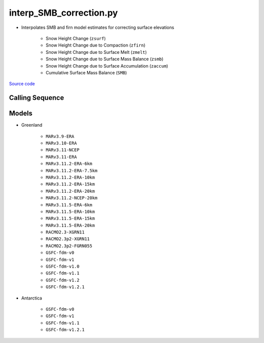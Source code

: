 ========================
interp_SMB_correction.py
========================

- Interpolates SMB and firn model estimates for correcting surface elevations

    * Snow Height Change (``zsurf``)
    * Snow Height Change due to Compaction (``zfirn``)
    * Snow Height Change due to Surface Melt (``zmelt``)
    * Snow Height Change due to Surface Mass Balance (``zsmb``)
    * Snow Height Change due to Surface Accumulation (``zaccum``)
    * Cumulative Surface Mass Balance (``SMB``)

`Source code`__

.. __: https://github.com/tsutterley/SMBcorr/blob/main/scripts/interp_SMB_correction.py


Calling Sequence
################

.. argparse::
    :filename: interp_SMB_correction.py
    :func: arguments
    :prog: interp_SMB_correction.py
    :nodescription:
    :nodefault:

    --model -m : @replace
        Regional firn model to run `(see list of models) <#models>`_

Models
######

* Greenland

    - ``MARv3.9-ERA``
    - ``MARv3.10-ERA``
    - ``MARv3.11-NCEP``
    - ``MARv3.11-ERA``
    - ``MARv3.11.2-ERA-6km``
    - ``MARv3.11.2-ERA-7.5km``
    - ``MARv3.11.2-ERA-10km``
    - ``MARv3.11.2-ERA-15km``
    - ``MARv3.11.2-ERA-20km``
    - ``MARv3.11.2-NCEP-20km``
    - ``MARv3.11.5-ERA-6km``
    - ``MARv3.11.5-ERA-10km``
    - ``MARv3.11.5-ERA-15km``
    - ``MARv3.11.5-ERA-20km``
    - ``RACMO2.3-XGRN11``
    - ``RACMO2.3p2-XGRN11``
    - ``RACMO2.3p2-FGRN055``
    - ``GSFC-fdm-v0``
    - ``GSFC-fdm-v1``
    - ``GSFC-fdm-v1.0``
    - ``GSFC-fdm-v1.1``
    - ``GSFC-fdm-v1.2``
    - ``GSFC-fdm-v1.2.1``
* Antarctica

    - ``GSFC-fdm-v0``
    - ``GSFC-fdm-v1``
    - ``GSFC-fdm-v1.1``
    - ``GSFC-fdm-v1.2.1``
